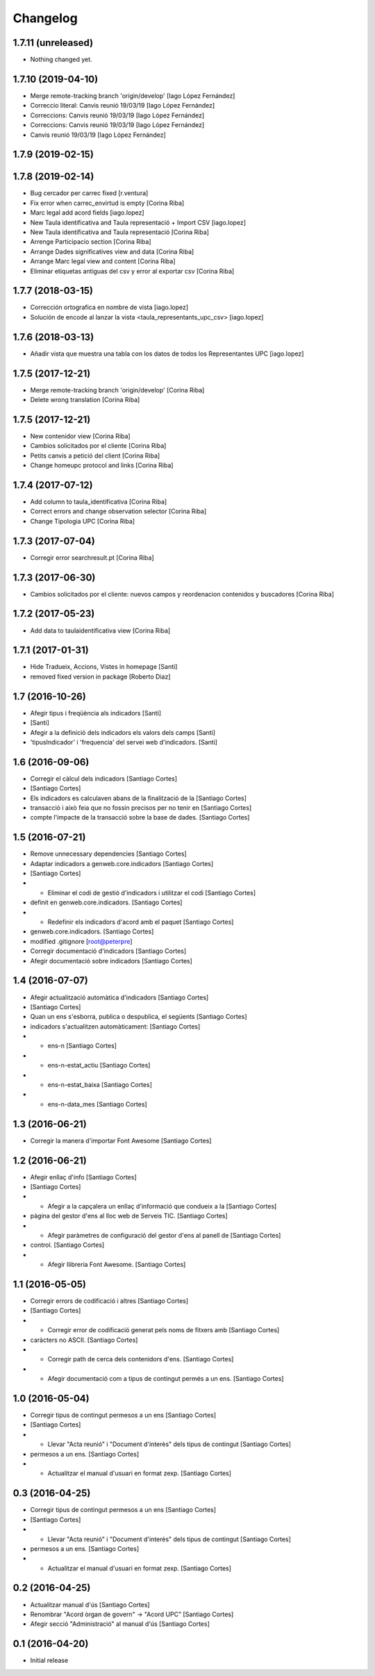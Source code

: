 Changelog
=========

1.7.11 (unreleased)
-------------------

- Nothing changed yet.


1.7.10 (2019-04-10)
-------------------

* Merge remote-tracking branch 'origin/develop' [Iago López Fernández]
* Correccio literal: Canvis reunió 19/03/19 [Iago López Fernández]
* Correccions: Canvis reunió 19/03/19 [Iago López Fernández]
* Correccions: Canvis reunió 19/03/19 [Iago López Fernández]
* Canvis reunió 19/03/19 [Iago López Fernández]

1.7.9 (2019-02-15)
------------------



1.7.8 (2019-02-14)
------------------

* Bug cercador per carrec fixed [r.ventura]
* Fix error when carrec_envirtud is empty [Corina Riba]
* Marc legal add acord fields [iago.lopez]
* New Taula identificativa and Taula representació + Import CSV [iago.lopez]
* New Taula identificativa and Taula representació [Corina Riba]
* Arrenge Participacio section [Corina Riba]
* Arrange Dades significatives view and data [Corina Riba]
* Arrange Marc legal view and content [Corina Riba]
* Eliminar etiquetas antiguas del csv y error al exportar csv [Corina Riba]

1.7.7 (2018-03-15)
------------------

* Corrección ortografica en nombre de vista [iago.lopez]
* Solución de encode al lanzar la vista <taula_representants_upc_csv> [iago.lopez]

1.7.6 (2018-03-13)
------------------

* Añadir vista que muestra una tabla con los datos de todos los Representantes UPC [iago.lopez]

1.7.5 (2017-12-21)
------------------

* Merge remote-tracking branch 'origin/develop' [Corina Riba]
* Delete wrong translation [Corina Riba]

1.7.5 (2017-12-21)
------------------

* New contenidor view [Corina Riba]
* Cambios solicitados por el cliente [Corina Riba]
* Petits canvis a petició del client [Corina Riba]
* Change homeupc protocol and links [Corina Riba]

1.7.4 (2017-07-12)
------------------

* Add column to taula_identificativa [Corina Riba]
* Correct errors and change observation selector [Corina Riba]
* Change Tipologia UPC [Corina Riba]

1.7.3 (2017-07-04)
------------------

* Corregir error searchresult.pt [Corina Riba]

1.7.3 (2017-06-30)
------------------

* Cambios solicitados por el cliente: nuevos campos y reordenacion contenidos y buscadores [Corina Riba]

1.7.2 (2017-05-23)
------------------

* Add data to taulaidentificativa view [Corina Riba]

1.7.1 (2017-01-31)
------------------

* Hide Tradueix, Accions, Vistes in homepage [Santi]
* removed fixed version in package [Roberto Diaz]

1.7 (2016-10-26)
----------------

* Afegir tipus i freqüència als indicadors [Santi]
*  [Santi]
* Afegir a la definició dels indicadors els valors dels camps [Santi]
* 'tipusIndicador' i 'frequencia' del servei web d'indicadors. [Santi]

1.6 (2016-09-06)
----------------

* Corregir el càlcul dels indicadors [Santiago Cortes]
*  [Santiago Cortes]
* Els indicadors es calculaven abans de la finalització de la [Santiago Cortes]
* transacció i això feia que no fossin precisos per no tenir en [Santiago Cortes]
* compte l'impacte de la transacció sobre la base de dades. [Santiago Cortes]

1.5 (2016-07-21)
----------------

* Remove unnecessary dependencies [Santiago Cortes]
* Adaptar indicadors a genweb.core.indicadors [Santiago Cortes]
*  [Santiago Cortes]
* - Eliminar el codi de gestió d'indicadors i utilitzar el codi [Santiago Cortes]
* definit en genweb.core.indicadors. [Santiago Cortes]
* - Redefinir els indicadors d'acord amb el paquet [Santiago Cortes]
* genweb.core.indicadors. [Santiago Cortes]
* modified .gitignore [root@peterpre]
* Corregir documentació d'indicadors [Santiago Cortes]
* Afegir documentació sobre indicadors [Santiago Cortes]

1.4 (2016-07-07)
----------------

* Afegir actualització automàtica d'indicadors [Santiago Cortes]
*  [Santiago Cortes]
* Quan un ens s'esborra, publica o despublica, el següents [Santiago Cortes]
* indicadors s'actualitzen automàticament: [Santiago Cortes]
* - ens-n [Santiago Cortes]
* - ens-n-estat_actiu [Santiago Cortes]
* - ens-n-estat_baixa [Santiago Cortes]
* - ens-n-data_mes [Santiago Cortes]

1.3 (2016-06-21)
----------------

* Corregir la manera d'importar Font Awesome [Santiago Cortes]

1.2 (2016-06-21)
----------------

* Afegir enllaç d'info [Santiago Cortes]
*  [Santiago Cortes]
* - Afegir a la capçalera un enllaç d'informació que condueix a la [Santiago Cortes]
* pàgina del gestor d'ens al lloc web de Serveis TIC. [Santiago Cortes]
* - Afegir paràmetres de configuració del gestor d'ens al panell de [Santiago Cortes]
* control. [Santiago Cortes]
* - Afegir llibreria Font Awesome. [Santiago Cortes]

1.1 (2016-05-05)
----------------

* Corregir errors de codificació i altres [Santiago Cortes]
*  [Santiago Cortes]
* - Corregir error de codificació generat pels noms de fitxers amb [Santiago Cortes]
* caràcters no ASCII. [Santiago Cortes]
* - Corregir path de cerca dels contenidors d'ens. [Santiago Cortes]
* - Afegir documentació com a tipus de contingut permés a un ens. [Santiago Cortes]

1.0 (2016-05-04)
----------------

* Corregir tipus de contingut permesos a un ens [Santiago Cortes]
*  [Santiago Cortes]
* - Llevar "Acta reunió" i "Document d'interès" dels tipus de contingut [Santiago Cortes]
* permesos a un ens. [Santiago Cortes]
* - Actualitzar el manual d'usuari en format zexp. [Santiago Cortes]

0.3 (2016-04-25)
----------------

* Corregir tipus de contingut permesos a un ens [Santiago Cortes]
*  [Santiago Cortes]
* - Llevar "Acta reunió" i "Document d'interès" dels tipus de contingut [Santiago Cortes]
* permesos a un ens. [Santiago Cortes]
* - Actualitzar el manual d'usuari en format zexp. [Santiago Cortes]

0.2 (2016-04-25)
----------------

* Actualitzar manual d'ús [Santiago Cortes]
* Renombrar "Acord òrgan de govern" → "Acord UPC" [Santiago Cortes]
* Afegir secció "Administració" al manual d'ús [Santiago Cortes]

0.1 (2016-04-20)
----------------

- Initial release
